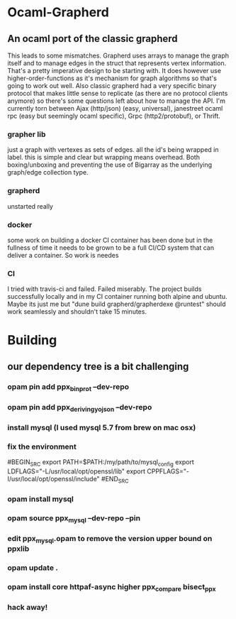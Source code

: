 * Ocaml-Grapherd
** An ocaml port of the classic grapherd
This leads to some mismatches. Grapherd uses arrays to manage the
graph itself and to manage edges in the struct that represents vertex
information. That's a pretty imperative design to be starting with. It
does however use higher-order-functions as it's mechanism for graph
algorithms so that's going to work out well. Also classic grapherd had
a very specific binary protocol that makes little sense to replicate
(as there are no protocol clients anymore) so there's some questions
left about how to manage the API. I'm currently torn between Ajax
(http/json) (easy, universal), janestreet ocaml rpc (easy but
seemingly ocaml specific), Grpc (http2/protobuf), or Thrift.
*** grapher lib
just a graph with vertexes as sets of edges. all the id's being
wrapped in label. this is simple and clear but wrapping means
overhead. Both boxing/unboxing and preventing the use of Bigarray as
the underlying graph/edge collection type.
*** grapherd
unstarted really
*** docker
some work on building a docker CI container has been done but in the
fullness of time it needs to be grown to be a full CI/CD system that
can deliver a container. So work is needes
*** CI
I tried with travis-ci and failed. Failed miserably. The project
builds successfully locally and in my CI container running both alpine
and ubuntu. Maybe its just me but "dune build grapherd/grapherdexe
@runtest" should work seamlessly and shouldn't take 15 minutes.
* Building
** our dependency tree is a bit challenging
*** opam pin add ppx_bin_prot --dev-repo 
*** opam pin add ppx_deriving_yojson --dev-repo
*** install mysql (I used mysql 5.7 from brew on mac osx)
*** fix the environment
#BEGIN_SRC
export PATH=$PATH:/my/path/to/mysql_config
export LDFLAGS="-L/usr/local/opt/openssl/lib"
export CPPFLAGS="-I/usr/local/opt/openssl/include"
#END_SRC
*** opam install mysql
*** opam source ppx_mysql --dev-repo --pin
*** edit ppx_mysql.opam to remove the version upper bound on ppxlib
*** opam update .
*** opam install core httpaf-async higher ppx_compare bisect_ppx
*** hack away!


